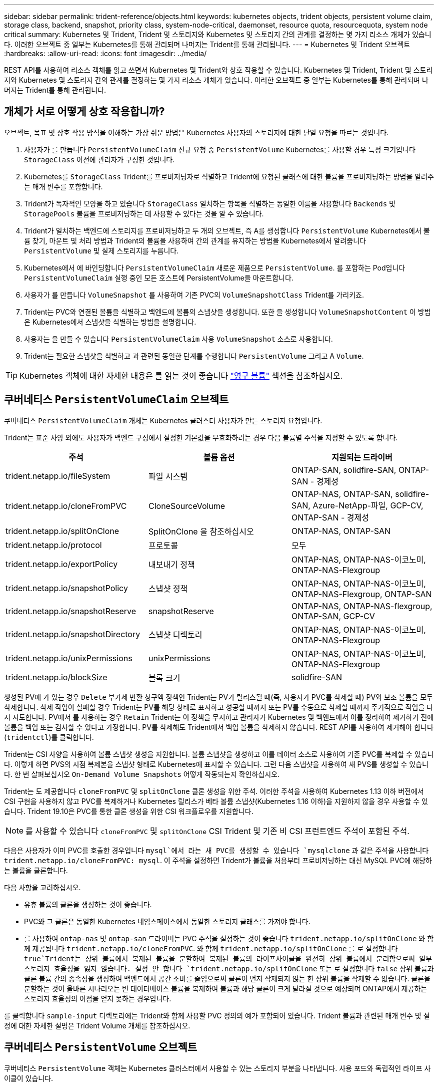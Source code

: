 ---
sidebar: sidebar 
permalink: trident-reference/objects.html 
keywords: kubernetes objects, trident objects, persistent volume claim, storage class, backend, snapshot, priority class, system-node-critical, daemonset, resource quota, resourcequota, system node critical 
summary: Kubernetes 및 Trident, Trident 및 스토리지와 Kubernetes 및 스토리지 간의 관계를 결정하는 몇 가지 리소스 개체가 있습니다. 이러한 오브젝트 중 일부는 Kubernetes를 통해 관리되며 나머지는 Trident를 통해 관리됩니다. 
---
= Kubernetes 및 Trident 오브젝트
:hardbreaks:
:allow-uri-read: 
:icons: font
:imagesdir: ../media/


[role="lead"]
REST API를 사용하여 리소스 객체를 읽고 쓰면서 Kubernetes 및 Trident와 상호 작용할 수 있습니다. Kubernetes 및 Trident, Trident 및 스토리지와 Kubernetes 및 스토리지 간의 관계를 결정하는 몇 가지 리소스 개체가 있습니다. 이러한 오브젝트 중 일부는 Kubernetes를 통해 관리되며 나머지는 Trident를 통해 관리됩니다.



== 개체가 서로 어떻게 상호 작용합니까?

오브젝트, 목표 및 상호 작용 방식을 이해하는 가장 쉬운 방법은 Kubernetes 사용자의 스토리지에 대한 단일 요청을 따르는 것입니다.

. 사용자가 를 만듭니다 `PersistentVolumeClaim` 신규 요청 중 `PersistentVolume` Kubernetes를 사용할 경우 특정 크기입니다 `StorageClass` 이전에 관리자가 구성한 것입니다.
. Kubernetes를 `StorageClass` Trident를 프로비저닝자로 식별하고 Trident에 요청된 클래스에 대한 볼륨을 프로비저닝하는 방법을 알려주는 매개 변수를 포함합니다.
. Trident가 독자적인 모양을 하고 있습니다 `StorageClass` 일치하는 항목을 식별하는 동일한 이름을 사용합니다 `Backends` 및 `StoragePools` 볼륨을 프로비저닝하는 데 사용할 수 있다는 것을 알 수 있습니다.
. Trident가 일치하는 백엔드에 스토리지를 프로비저닝하고 두 개의 오브젝트, 즉 A를 생성합니다 `PersistentVolume` Kubernetes에서 볼륨 찾기, 마운트 및 처리 방법과 Trident의 볼륨을 사용하여 간의 관계를 유지하는 방법을 Kubernetes에서 알려줍니다 `PersistentVolume` 및 실제 스토리지를 누릅니다.
. Kubernetes에서 에 바인딩합니다 `PersistentVolumeClaim` 새로운 제품으로 `PersistentVolume`. 를 포함하는 Pod입니다 `PersistentVolumeClaim` 실행 중인 모든 호스트에 PersistentVolume을 마운트합니다.
. 사용자가 를 만듭니다 `VolumeSnapshot` 를 사용하여 기존 PVC의 `VolumeSnapshotClass` Trident를 가리키죠.
. Trident는 PVC와 연결된 볼륨을 식별하고 백엔드에 볼륨의 스냅샷을 생성합니다. 또한 을 생성합니다 `VolumeSnapshotContent` 이 방법은 Kubernetes에서 스냅샷을 식별하는 방법을 설명합니다.
. 사용자는 을 만들 수 있습니다 `PersistentVolumeClaim` 사용 `VolumeSnapshot` 소스로 사용합니다.
. Trident는 필요한 스냅샷을 식별하고 과 관련된 동일한 단계를 수행합니다 `PersistentVolume` 그리고 A `Volume`.



TIP: Kubernetes 객체에 대한 자세한 내용은 를 읽는 것이 좋습니다 https://kubernetes.io/docs/concepts/storage/persistent-volumes/["영구 볼륨"^] 섹션을 참조하십시오.



== 쿠버네티스 `PersistentVolumeClaim` 오브젝트

쿠버네티스 `PersistentVolumeClaim` 개체는 Kubernetes 클러스터 사용자가 만든 스토리지 요청입니다.

Trident는 표준 사양 외에도 사용자가 백엔드 구성에서 설정한 기본값을 무효화하려는 경우 다음 볼륨별 주석을 지정할 수 있도록 합니다.

[cols=",,"]
|===
| 주석 | 볼륨 옵션 | 지원되는 드라이버 


| trident.netapp.io/fileSystem | 파일 시스템 | ONTAP-SAN, solidfire-SAN, ONTAP-SAN - 경제성 


| trident.netapp.io/cloneFromPVC | CloneSourceVolume | ONTAP-NAS, ONTAP-SAN, solidfire-SAN, Azure-NetApp-파일, GCP-CV, ONTAP-SAN - 경제성 


| trident.netapp.io/splitOnClone | SplitOnClone 을 참조하십시오 | ONTAP-NAS, ONTAP-SAN 


| trident.netapp.io/protocol | 프로토콜 | 모두 


| trident.netapp.io/exportPolicy | 내보내기 정책 | ONTAP-NAS, ONTAP-NAS-이코노미, ONTAP-NAS-Flexgroup 


| trident.netapp.io/snapshotPolicy | 스냅샷 정책 | ONTAP-NAS, ONTAP-NAS-이코노미, ONTAP-NAS-Flexgroup, ONTAP-SAN 


| trident.netapp.io/snapshotReserve | snapshotReserve | ONTAP-NAS, ONTAP-NAS-flexgroup, ONTAP-SAN, GCP-CV 


| trident.netapp.io/snapshotDirectory | 스냅샷 디렉토리 | ONTAP-NAS, ONTAP-NAS-이코노미, ONTAP-NAS-Flexgroup 


| trident.netapp.io/unixPermissions | unixPermissions | ONTAP-NAS, ONTAP-NAS-이코노미, ONTAP-NAS-Flexgroup 


| trident.netapp.io/blockSize | 블록 크기 | solidfire-SAN 
|===
생성된 PV에 가 있는 경우 `Delete` 부가세 반환 청구액 정책인 Trident는 PV가 릴리스될 때(즉, 사용자가 PVC를 삭제할 때) PV와 보조 볼륨을 모두 삭제합니다. 삭제 작업이 실패할 경우 Trident는 PV를 해당 상태로 표시하고 성공할 때까지 또는 PV를 수동으로 삭제할 때까지 주기적으로 작업을 다시 시도합니다. PV에서 를 사용하는 경우 `+Retain+` Trident는 이 정책을 무시하고 관리자가 Kubernetes 및 백엔드에서 이를 정리하여 제거하기 전에 볼륨을 백업 또는 검사할 수 있다고 가정합니다. PV를 삭제해도 Trident에서 백업 볼륨을 삭제하지 않습니다. REST API를 사용하여 제거해야 합니다 (`tridentctl`)를 클릭합니다.

Trident는 CSI 사양을 사용하여 볼륨 스냅샷 생성을 지원합니다. 볼륨 스냅샷을 생성하고 이를 데이터 소스로 사용하여 기존 PVC를 복제할 수 있습니다. 이렇게 하면 PVS의 시점 복제본을 스냅샷 형태로 Kubernetes에 표시할 수 있습니다. 그런 다음 스냅샷을 사용하여 새 PVS를 생성할 수 있습니다. 한 번 살펴보십시오 `+On-Demand Volume Snapshots+` 어떻게 작동되는지 확인하십시오.

Trident는 도 제공합니다 `cloneFromPVC` 및 `splitOnClone` 클론 생성을 위한 주석. 이러한 주석을 사용하여 Kubernetes 1.13 이하 버전에서 CSI 구현을 사용하지 않고 PVC를 복제하거나 Kubernetes 릴리스가 베타 볼륨 스냅샷(Kubernetes 1.16 이하)을 지원하지 않을 경우 사용할 수 있습니다. Trident 19.10은 PVC를 통한 클론 생성을 위한 CSI 워크플로우를 지원합니다.


NOTE: 를 사용할 수 있습니다 `cloneFromPVC` 및 `splitOnClone` CSI Trident 및 기존 비 CSI 프런트엔드 주석이 포함된 주석.

다음은 사용자가 이미 PVC를 호출한 경우입니다 `mysql`에서 라는 새 PVC를 생성할 수 있습니다 `mysqlclone` 과 같은 주석을 사용합니다 `trident.netapp.io/cloneFromPVC: mysql`. 이 주석을 설정하면 Trident가 볼륨을 처음부터 프로비저닝하는 대신 MySQL PVC에 해당하는 볼륨을 클론합니다.

다음 사항을 고려하십시오.

* 유휴 볼륨의 클론을 생성하는 것이 좋습니다.
* PVC와 그 클론은 동일한 Kubernetes 네임스페이스에서 동일한 스토리지 클래스를 가져야 합니다.
* 를 사용하여 `ontap-nas` 및 `ontap-san` 드라이버는 PVC 주석을 설정하는 것이 좋습니다 `trident.netapp.io/splitOnClone` 와 함께 제공됩니다 `trident.netapp.io/cloneFromPVC`. 와 함께 `trident.netapp.io/splitOnClone` 를 로 설정합니다 `true`Trident는 상위 볼륨에서 복제된 볼륨을 분할하여 복제된 볼륨의 라이프사이클을 완전히 상위 볼륨에서 분리함으로써 일부 스토리지 효율성을 잃지 않습니다. 설정 안 합니다 `trident.netapp.io/splitOnClone` 또는 로 설정합니다 `false` 상위 볼륨과 클론 볼륨 간의 종속성을 생성하여 백엔드에서 공간 소비를 줄임으로써 클론이 먼저 삭제되지 않는 한 상위 볼륨을 삭제할 수 없습니다. 클론을 분할하는 것이 올바른 시나리오는 빈 데이터베이스 볼륨을 복제하여 볼륨과 해당 클론이 크게 달라질 것으로 예상되며 ONTAP에서 제공하는 스토리지 효율성의 이점을 얻지 못하는 경우입니다.


를 클릭합니다 `sample-input` 디렉토리에는 Trident와 함께 사용할 PVC 정의의 예가 포함되어 있습니다. Trident 볼륨과 관련된 매개 변수 및 설정에 대한 자세한 설명은 Trident Volume 개체를 참조하십시오.



== 쿠버네티스 `PersistentVolume` 오브젝트

쿠버네티스 `PersistentVolume` 객체는 Kubernetes 클러스터에서 사용할 수 있는 스토리지 부분을 나타냅니다. 사용 포드와 독립적인 라이프 사이클이 있습니다.


NOTE: Trident가 작성합니다 `PersistentVolume` 제공하는 볼륨을 기반으로 하여 Kubernetes 클러스터에 자동으로 개체를 등록하고 등록합니다. 스스로 관리할 수 없습니다.

Trident를 참조하는 PVC를 만들 때 `StorageClass`, Trident는 해당 저장소 클래스를 사용하여 새 볼륨을 프로비저닝하고 해당 볼륨에 대한 새 PV를 등록합니다. 프로비저닝 볼륨과 해당 PV를 구성할 때 Trident는 다음 규칙을 따릅니다.

* Trident는 Kubernetes의 PV 이름과 스토리지 프로비저닝에 사용되는 내부 이름을 생성합니다. 두 경우 모두 이름은 해당 범위에서 고유합니다.
* 볼륨의 크기는 플랫폼에 따라 가장 가까운 할당 가능한 수량으로 반올림될 수 있지만 PVC에서 요청된 크기와 최대한 가깝게 일치합니다.




== 쿠버네티스 `StorageClass` 오브젝트

쿠버네티스 `StorageClass` 오브젝트는 의 이름으로 지정됩니다 `PersistentVolumeClaims` 속성 집합을 사용하여 스토리지를 프로비저닝합니다. 스토리지 클래스 자체는 사용할 구축 소유자를 식별하고 프로비저닝이 이해할 수 있는 조건으로 해당 자산 세트를 정의합니다.

관리자가 만들고 관리해야 하는 두 가지 기본 개체 중 하나입니다. 다른 하나는 Trident 백엔드 객체입니다.

쿠버네티스 `StorageClass` Trident를 사용하는 개체의 모양은 다음과 같습니다.

[listing]
----
apiVersion: storage.k8s.io/v1beta1
kind: StorageClass
metadata:
  name: <Name>
provisioner: csi.trident.netapp.io
mountOptions: <Mount Options>
parameters:
  <Trident Parameters>
allowVolumeExpansion: true
volumeBindingMode: Immediate
----
이러한 매개 변수는 Trident에만 해당되며 Trident에 클래스에 볼륨을 프로비저닝하는 방법을 알려줍니다.

스토리지 클래스 매개 변수는 다음과 같습니다.

[cols=",,,"]
|===
| 속성 | 유형 | 필수 요소입니다 | 설명 


| 속성 | [string] 문자열을 매핑합니다 | 아니요 | 아래의 특성 섹션을 참조하십시오 


| 스토리지 풀 | Map [string] StringList 입니다 | 아니요 | 내의 스토리지 풀 목록에 백엔드 이름 매핑 


| 추가 StoragePools | Map [string] StringList 입니다 | 아니요 | 내의 스토리지 풀 목록에 백엔드 이름 매핑 


| excludeStoragePools를 참조하십시오 | Map [string] StringList 입니다 | 아니요 | 내의 스토리지 풀 목록에 백엔드 이름 매핑 
|===
스토리지 속성 및 가능한 값은 스토리지 풀 선택 특성 및 Kubernetes 속성으로 분류할 수 있습니다.



=== 스토리지 풀 선택 특성입니다

이러한 매개 변수는 지정된 유형의 볼륨을 프로비저닝하는 데 사용해야 하는 Trident 관리 스토리지 풀을 결정합니다.

[cols=",,,,,"]
|===
| 속성 | 유형 | 값 | 제공합니다 | 요청하십시오 | 에 의해 지원됩니다 


| 미디어 ^1^ | 문자열 | HDD, 하이브리드, SSD | 풀에는 이 유형의 미디어가 포함되어 있으며, 하이브리드는 둘 모두를 의미합니다 | 지정된 미디어 유형입니다 | ONTAP-NAS, ONTAP-NAS-이코노미, ONTAP-NAS-Flexgroup, ONTAP-SAN, solidfire-SAN 


| 프로비저닝 유형 | 문자열 | 얇고 두껍습니다 | 풀은 이 프로비저닝 방법을 지원합니다 | 프로비저닝 방법이 지정되었습니다 | Thick: All ONTAP; Thin: All ONTAP & solidfire-SAN 


| 백엔드 유형 | 문자열  a| 
ONTAP-NAS, ONTAP-NAS-이코노미, ONTAP-NAS-Flexgroup, ONTAP-SAN, solidfire-SAN, GCP-CV, Azure-NetApp-파일, ONTAP-SAN-이코노미
| 풀이 이 백엔드 유형에 속합니다 | 백엔드가 지정되었습니다 | 모든 드라이버 


| 스냅샷 수 | 불입니다 | 참, 거짓 | 풀은 스냅샷이 있는 볼륨을 지원합니다 | 스냅샷이 활성화된 볼륨 | ONTAP-NAS, ONTAP-SAN, solidfire-SAN, GCP-CV 


| 복제 | 불입니다 | 참, 거짓 | 풀은 볼륨 클론을 지원합니다 | 클론이 활성화된 볼륨 | ONTAP-NAS, ONTAP-SAN, solidfire-SAN, GCP-CV 


| 암호화 | 불입니다 | 참, 거짓 | 풀은 암호화된 볼륨을 지원합니다 | 암호화가 활성화된 볼륨입니다 | ONTAP-NAS, ONTAP-NAS-이코노미, ONTAP-NAS-Flexgroups, ONTAP-SAN 


| IOPS | 내부 | 양의 정수입니다 | 풀은 이 범위에서 IOPS를 보장할 수 있습니다 | 볼륨은 이러한 IOPS를 보장합니다 | solidfire-SAN 
|===
^1^: ONTAP Select 시스템에서 지원되지 않습니다

대부분의 경우 요청된 값이 프로비저닝에 직접적인 영향을 미치며, 예를 들어 일반 프로비저닝을 요청하면 볼륨이 걸쭉하게 프로비저닝됩니다. 하지만 Element 스토리지 풀은 제공된 IOPS 최소 및 최대값을 사용하여 요청된 값이 아닌 QoS 값을 설정합니다. 이 경우 요청된 값은 스토리지 풀을 선택하는 데만 사용됩니다.

을 사용하는 것이 가장 좋습니다 `attributes` 단독으로 특정 클래스의 요구사항을 충족하는 데 필요한 스토리지의 품질을 모델링합니다. Trident는 의 _ALL_과 일치하는 스토리지 풀을 자동으로 검색하여 선택합니다 `attributes` 지정할 수 있습니다.

을(를) 사용할 수 없는 경우 `attributes` 클래스에 맞는 풀을 자동으로 선택하려면 를 사용할 수 있습니다 `storagePools` 및 `additionalStoragePools` 풀을 더 세분화하거나 특정 풀 세트를 선택하기 위한 매개 변수입니다.

를 사용할 수 있습니다 `storagePools` 매개 변수를 사용하여 지정된 모든 풀과 일치하는 풀 세트를 추가로 제한합니다 `attributes`. 즉, Trident는 로 식별된 풀의 교차를 사용합니다 `attributes` 및 `storagePools` 프로비저닝에 필요한 매개 변수입니다. 매개 변수만 사용하거나 둘 다 함께 사용할 수 있습니다.

를 사용할 수 있습니다 `additionalStoragePools` 에서 선택한 풀에 관계없이 Trident가 프로비저닝에 사용하는 풀 세트를 확장하는 매개 변수입니다 `attributes` 및 `storagePools` 매개 변수.

를 사용할 수 있습니다 `excludeStoragePools` Trident가 프로비저닝에 사용하는 풀 세트를 필터링하는 매개 변수입니다. 이 매개 변수를 사용하면 일치하는 풀이 모두 제거됩니다.

에 있습니다 `storagePools` 및 `additionalStoragePools` 매개 변수, 각 항목은 폼을 사용합니다 `<backend>:<storagePoolList>`, 위치 `<storagePoolList>` 는 지정된 백엔드에 대해 쉼표로 구분된 스토리지 풀 목록입니다. 예를 들어, 의 값을 입력합니다 `additionalStoragePools` 있을 것입니다 `ontapnas_192.168.1.100:aggr1,aggr2;solidfire_192.168.1.101:bronze`. 이러한 목록에는 백엔드 및 목록 값 모두에 대한 regex 값이 적용됩니다. 을 사용할 수 있습니다 `tridentctl get backend` 백엔드 및 해당 풀의 목록을 가져옵니다.



=== Kubernetes 특성

이러한 특성은 동적 프로비저닝 중 Trident가 스토리지 풀/백엔드를 선택하는 데 아무런 영향을 주지 않습니다. 대신 이러한 특성은 Kubernetes 영구 볼륨에서 지원하는 매개 변수만 제공합니다. 작업자 노드는 파일 시스템 생성 작업을 담당하며 xfsprogs와 같은 파일 시스템 유틸리티가 필요할 수 있습니다.

[cols=",,,,,"]
|===
| 속성 | 유형 | 값 | 설명 | 관련 드라이버 | Kubernetes 버전 


| fsType입니다 | 문자열 | ext4, ext3, xfs 등 | 블록 볼륨의 파일 시스템 유형입니다 | solidfire-SAN, ONTAP-NAS, ONTAP-NAS-이코노미, ONTAP-NAS-Flexgroup, ONTAP-SAN, ONTAP-SAN - 경제성 | 모두 


| allowVolumeExpansion | 부울 | 참, 거짓 | PVC 크기 증가에 대한 지원을 활성화 또는 비활성화합니다 | ONTAP-NAS, ONTAP-NAS-이코노미, ONTAP-NAS-Flexgroup, ONTAP-SAN, ONTAP-SAN-이코노미, solidfire-SAN, GCP-CV, Azure-NetApp-파일 | 1.11+ 


| 볼륨BindingMode 를 선택합니다 | 문자열 | Immediate, WaitForFirstConsumer입니다 | 볼륨 바인딩 및 동적 프로비저닝이 수행될 시기를 선택합니다 | 모두 | 1.19 - 1.25 
|===
[TIP]
====
* 를 클릭합니다 `fsType` 매개 변수는 SAN LUN에 대해 원하는 파일 시스템 유형을 제어하는 데 사용됩니다. 또한 Kubernetes는 의 존재 여부를 사용합니다 `fsType` 파일 시스템이 있음을 나타내는 스토리지 클래스에 있습니다. 볼륨 소유권은 를 사용하여 제어할 수 있습니다 `fsGroup` POD의 보안 컨텍스트는 에만 해당됩니다 `fsType` 가 설정됩니다. 을 참조하십시오 link:https://kubernetes.io/docs/tasks/configure-pod-container/security-context/["Kubernetes: Pod 또는 컨테이너의 보안 컨텍스트를 구성합니다"^] 를 사용하여 볼륨 소유권을 설정하는 방법에 대한 개요를 보려면 를 참조하십시오 `fsGroup` 상황. Kubernetes가 에 적용됩니다 `fsGroup` 다음 경우에만 값:
+
** `fsType` 스토리지 클래스에서 설정됩니다.
** PVC 액세스 모드는 RWO입니다.


+
NFS 스토리지 드라이버의 경우 파일 시스템이 NFS 내보내기의 일부로 이미 존재합니다. 를 사용합니다 `fsGroup` 스토리지 클래스는 여전히 을 지정해야 합니다 `fsType`. 로 설정할 수 있습니다 `nfs` 또는 null이 아닌 값을 입력합니다.

* 을 참조하십시오 link:https://docs.netapp.com/us-en/trident/trident-use/vol-expansion.html["볼륨 확장"] 볼륨 확장에 대한 자세한 내용은 를 참조하십시오.
* Trident 설치 프로그램 번들에는 의 Trident와 함께 사용할 수 있는 여러 가지 예제 스토리지 클래스 정의가 제공됩니다 ``sample-input/storage-class-*.yaml``. Kubernetes 스토리지 클래스를 삭제하면 해당 Trident 스토리지 클래지도 삭제됩니다.


====


== 쿠버네티스 `VolumeSnapshotClass` 오브젝트

쿠버네티스 `VolumeSnapshotClass` 개체는 과 유사합니다 `StorageClasses`. 이 기능을 사용하면 여러 스토리지 클래스를 정의할 수 있으며, 스냅샷을 필요한 스냅샷 클래스와 연결하기 위해 볼륨 스냅숏에서 참조할 수 있습니다. 각 볼륨 스냅샷은 단일 볼륨 스냅샷 클래스와 연결됩니다.

A `VolumeSnapshotClass` 스냅샷을 생성하려면 관리자가 정의해야 합니다. 볼륨 스냅샷 클래스는 다음과 같은 정의로 생성됩니다.

[listing]
----
apiVersion: snapshot.storage.k8s.io/v1beta1
kind: VolumeSnapshotClass
metadata:
  name: csi-snapclass
driver: csi.trident.netapp.io
deletionPolicy: Delete
----
를 클릭합니다 `driver` 의 볼륨 스냅샷을 요청하는 Kubernetes를 지정합니다 `csi-snapclass` 클래스는 Trident에서 처리합니다. 를 클릭합니다 `deletionPolicy` 스냅샷을 삭제해야 할 때 수행할 작업을 지정합니다. 시기 `deletionPolicy` 가 로 설정되어 있습니다 `Delete`스냅샷이 삭제되면 스토리지 클러스터의 기본 스냅샷 및 볼륨 스냅샷 객체가 제거됩니다. 또는 로 설정합니다 `Retain` 은 를 의미합니다 `VolumeSnapshotContent` 물리적 스냅샷이 보존됩니다.



== 쿠버네티스 `VolumeSnapshot` 오브젝트

쿠버네티스 `VolumeSnapshot` object는 볼륨의 스냅샷을 생성하는 요청입니다. PVC는 사용자가 볼륨에 대해 요청하는 것처럼 볼륨 스냅샷은 사용자가 기존 PVC의 스냅샷을 생성하도록 요청하는 것입니다.

볼륨 스냅샷 요청이 들어오면 Trident는 백엔드의 볼륨에 대한 스냅샷 생성을 자동으로 관리하고 고유한 를 생성하여 스냅샷을 표시합니다
`VolumeSnapshotContent` 오브젝트. 기존 PVC에서 스냅샷을 생성하고 새 PVC를 생성할 때 스냅샷을 DataSource로 사용할 수 있습니다.


NOTE: VolumeSnapshot의 생수는 소스 PVC와는 독립적입니다. 소스 PVC가 삭제된 후에도 스냅샷이 지속됩니다. 연관된 스냅샷이 있는 PVC를 삭제할 때 Trident는 이 PVC에 대한 백업 볼륨을 * Deleting * 상태로 표시하지만 완전히 제거하지는 않습니다. 연결된 모든 스냅샷이 삭제되면 볼륨이 제거됩니다.



== 쿠버네티스 `VolumeSnapshotContent` 오브젝트

쿠버네티스 `VolumeSnapshotContent` 개체는 이미 프로비저닝된 볼륨에서 생성된 스냅샷을 나타냅니다. 이는 와 유사합니다 `PersistentVolume` 및 은 스토리지 클러스터에서 프로비저닝된 스냅샷을 나타냅니다. 과 유사합니다 `PersistentVolumeClaim` 및 `PersistentVolume` 객체, 스냅샷이 생성될 때 `VolumeSnapshotContent` 개체는 에 대한 일대일 매핑을 유지합니다 `VolumeSnapshot` 스냅샷 생성을 요청한 객체입니다.


NOTE: Trident가 작성합니다 `VolumeSnapshotContent` 제공하는 볼륨을 기반으로 하여 Kubernetes 클러스터에 자동으로 개체를 등록하고 등록합니다. 스스로 관리할 수 없습니다.

를 클릭합니다 `VolumeSnapshotContent` 객체에는 과 같이 스냅샷을 고유하게 식별하는 세부 정보가 포함되어 있습니다 `snapshotHandle`. 여기 `snapshotHandle` 은 PV의 이름과 의 이름을 고유하게 조합한 것입니다 `VolumeSnapshotContent` 오브젝트.

스냅샷 요청이 들어오면 Trident가 백엔드에 스냅샷을 생성합니다. 스냅샷이 생성되면 Trident에서 을 구성합니다 `VolumeSnapshotContent` Kubernetes API에 스냅샷을 노출합니다.



== 쿠버네티스 `CustomResourceDefinition` 오브젝트

Kubernetes 사용자 지정 리소스는 관리자가 정의하며 비슷한 객체를 그룹화하는 데 사용되는 Kubernetes API의 엔드포인트입니다. Kubernetes에서는 오브젝트 컬렉션을 저장하기 위한 사용자 지정 리소스의 생성을 지원합니다. 를 실행하여 이러한 리소스 정의를 가져올 수 있습니다 `kubectl get crds`.

사용자 정의 리소스 정의(CRD) 및 관련 오브젝트 메타데이터는 Kubernetes에서 메타데이터 저장소에 저장됩니다. 따라서 Trident를 위한 별도의 저장소가 필요하지 않습니다.

19.07 릴리즈부터 Trident는 다양한 버전을 사용합니다 `CustomResourceDefinition` Trident 백 엔드, Trident 스토리지 클래스, Trident 볼륨과 같은 Trident 개체의 ID를 보존할 개체입니다. 이러한 오브젝트는 Trident에서 관리합니다. 또한 CSI 볼륨 스냅샷 프레임워크는 볼륨 스냅샷을 정의하는 데 필요한 일부 CRD를 소개합니다.

CRD는 Kubernetes를 구성하는 것입니다. 위에 정의된 리소스의 객체는 Trident에 의해 생성됩니다. 간단한 예로, 를 사용하여 백엔드를 생성할 수 있습니다 `tridentctl`, 해당 `tridentbackends` CRD 객체는 Kubernetes에서 사용할 수 있도록 생성되었습니다.

다음은 Trident의 CRD에 대해 고려해야 할 몇 가지 사항입니다.

* Trident가 설치되면 일련의 CRD가 생성되어 다른 리소스 유형과 마찬가지로 사용할 수 있습니다.
* Trident의 이전 버전(사용된 버전)에서 업그레이드할 때 `etcd` 상태를 유지하기 위해), Trident 설치 프로그램이 에서 데이터를 마이그레이션합니다 `etcd` 키 값 데이터 저장소 및 해당 CRD 개체 생성
* 를 사용하여 Trident를 제거하는 경우 `tridentctl uninstall` Command, Trident Pod가 삭제되지만 생성된 CRD는 정리되지 않습니다. 을 참조하십시오 link:../trident-managing-k8s/uninstall-trident.html["Trident를 제거합니다"] Trident를 완전히 제거하고 처음부터 다시 구성할 수 있는 방법을 이해합니다.




== 트라이던트 `StorageClass` 오브젝트

Trident가 Kubernetes에 맞는 스토리지 클래스를 생성합니다 `StorageClass` 지정하는 개체입니다 `csi.trident.netapp.io`/`netapp.io/trident` 그들의 공급자 분야. 스토리지 클래스 이름이 Kubernetes의 클래스 이름과 일치합니다 `StorageClass` 나타내는 개체입니다.


NOTE: Kubernetes를 사용하면 이러한 오브젝트는 Kubernetes에서 자동으로 생성됩니다 `StorageClass` Trident를 프로비저닝자로 사용하는 등록이 완료되었습니다.

스토리지 클래스는 볼륨에 대한 일련의 요구 사항으로 구성됩니다. Trident는 이러한 요구 사항을 각 스토리지 풀에 있는 속성과 일치시킵니다. 일치하는 경우 해당 스토리지 풀이 해당 스토리지 클래스를 사용하여 볼륨을 프로비저닝할 수 있는 유효한 타겟입니다.

REST API를 사용하여 스토리지 클래스를 직접 정의하는 스토리지 클래스 구성을 생성할 수 있습니다. 그러나 Kubernetes 배포의 경우 새 Kubernetes 등록 시 Kubernetes가 생성될 것으로 예상합니다 `StorageClass` 오브젝트.



== Trident 백엔드 객체

백엔드는 Trident가 볼륨을 프로비저닝하는 스토리지 공급자를 나타냅니다. 단일 Trident 인스턴스가 원하는 수의 백엔드를 관리할 수 있습니다.


NOTE: 이것은 직접 만들고 관리하는 두 가지 개체 유형 중 하나입니다. 다른 하나는 Kubernetes입니다 `StorageClass` 오브젝트.

이러한 개체를 구성하는 방법에 대한 자세한 내용은 을 참조하십시오 link:../trident-use/backends.html["백엔드 구성 중"].



== 트라이던트 `StoragePool` 오브젝트

스토리지 풀은 각 백엔드에서 용량 할당에 사용할 수 있는 고유한 위치를 나타냅니다. ONTAP의 경우 SVM에 있는 애그리게이트와 대응합니다. NetApp HCI/SolidFire의 경우 관리자 지정 QoS 밴드에 해당합니다. Cloud Volumes Service의 경우 클라우드 공급자 지역에 해당합니다. 각 스토리지 풀에는 고유한 스토리지 특성 세트가 있으며, 이 특성 집합은 성능 특성과 데이터 보호 특성을 정의합니다.

다른 오브젝트와 달리 스토리지 풀 후보 는 항상 자동으로 검색되고 관리됩니다.



== 트라이던트 `Volume` 오브젝트

볼륨은 NFS 공유 및 iSCSI LUN과 같은 백엔드 엔드포인트로 구성된 기본 프로비저닝 단위입니다. Kubernetes에서 이러한 항목은 에 직접 대응합니다 `PersistentVolumes`. 볼륨을 생성할 때 볼륨의 용량을 할당할 수 있는 위치와 크기를 결정하는 스토리지 클래스가 있는지 확인합니다.


NOTE: Kubernetes에서 이러한 오브젝트는 자동으로 관리됩니다. 프로비저닝 Trident를 보려면 해당 Trident를 확인하십시오.


TIP: 연결된 스냅샷이 있는 PV를 삭제하면 해당 Trident 볼륨이 * Deleting * 상태로 업데이트됩니다. Trident 볼륨을 삭제하려면 볼륨의 스냅샷을 제거해야 합니다.

볼륨 구성은 프로비저닝된 볼륨에 있어야 하는 속성을 정의합니다.

[cols=",,,"]
|===
| 속성 | 유형 | 필수 요소입니다 | 설명 


| 버전 | 문자열 | 아니요 | Trident API 버전("1") 


| 이름 | 문자열 | 예 | 생성할 볼륨의 이름입니다 


| storageClass 를 선택합니다 | 문자열 | 예 | 볼륨을 프로비저닝할 때 사용할 스토리지 클래스입니다 


| 크기 | 문자열 | 예 | 용량 할당할 볼륨의 크기(바이트)입니다 


| 프로토콜 | 문자열 | 아니요 | 사용할 프로토콜 유형;"파일" 또는 "블록" 


| 내부 이름 | 문자열 | 아니요 | 스토리지 시스템에 있는 객체의 이름으로, Trident에서 생성 


| CloneSourceVolume | 문자열 | 아니요 | ONTAP(NAS, SAN) 및 SolidFire - *: 복제할 볼륨의 이름입니다 


| SplitOnClone 을 참조하십시오 | 문자열 | 아니요 | ONTAP(NAS, SAN): 상위 클론에서 클론을 분할합니다 


| 스냅샷 정책 | 문자열 | 아니요 | ONTAP - *: 사용할 스냅샷 정책 


| snapshotReserve | 문자열 | 아니요 | ONTAP - *: 스냅숏용으로 예약된 볼륨의 비율입니다 


| 내보내기 정책 | 문자열 | 아니요 | ONTAP-NAS *: 사용할 엑스포트 정책 


| 스냅샷 디렉토리 | 불입니다 | 아니요 | ONTAP-NAS *: 스냅샷 디렉토리가 표시되는지 여부를 나타냅니다 


| unixPermissions | 문자열 | 아니요 | ONTAP-NAS *: 초기 UNIX 권한 


| 블록 크기 | 문자열 | 아니요 | SolidFire - *: 블록/섹터 크기 


| 파일 시스템 | 문자열 | 아니요 | 파일 시스템 유형입니다 
|===
Trident가 생성합니다 `internalName` 볼륨을 생성할 때 이 단계는 두 단계로 구성됩니다. 먼저, 스토리지 접두어 앞에 추가됩니다(기본값 중 하나) `trident` 또는 백엔드 구성의 접두사)를 볼륨 이름에 입력하여 양식 이름을 만듭니다 `<prefix>-<volume-name>`. 그런 다음 백엔드에서 허용되지 않는 문자를 대체하여 이름을 삭제하는 작업을 진행합니다. ONTAP 백엔드의 경우 하이픈을 밑줄로 대체하므로 내부 이름은 이 됩니다 `<prefix>_<volume-name>`)를 클릭합니다. 요소 백엔드의 경우 밑줄을 하이픈으로 바꿉니다.

볼륨 구성을 사용하여 REST API를 사용하여 볼륨을 직접 프로비저닝할 수 있지만 Kubernetes 배포에서는 대부분의 사용자가 표준 Kubernetes를 사용할 것으로 예상합니다 `PersistentVolumeClaim` 방법. Trident는 프로비저닝 프로세스의 일부로 이 볼륨 개체를 자동으로 만듭니다.



== 트라이던트 `Snapshot` 오브젝트

스냅샷은 볼륨의 시점 복제본으로, 새 볼륨을 용량 할당하거나 복구 상태를 복구하는 데 사용할 수 있습니다. Kubernetes에서 이러한 항목은 에 직접 대응합니다 `VolumeSnapshotContent` 오브젝트. 각 스냅샷은 스냅샷에 대한 데이터의 소스인 볼륨에 연결됩니다.

각각 `Snapshot` 개체에는 아래 나열된 속성이 포함됩니다.

[cols=",,,"]
|===
| 속성 | 유형 | 필수 요소입니다 | 설명 


| 버전 | 문자열  a| 
예
| Trident API 버전("1") 


| 이름 | 문자열  a| 
예
| Trident 스냅샷 개체의 이름입니다 


| 내부 이름 | 문자열  a| 
예
| 스토리지 시스템의 Trident 스냅샷 개체의 이름입니다 


| 볼륨 이름 | 문자열  a| 
예
| 스냅샷이 생성된 영구 볼륨의 이름입니다 


| 볼륨 국제 이름 | 문자열  a| 
예
| 스토리지 시스템에서 연결된 Trident 볼륨 개체의 이름입니다 
|===

NOTE: Kubernetes에서 이러한 오브젝트는 자동으로 관리됩니다. 프로비저닝 Trident를 보려면 해당 Trident를 확인하십시오.

Kubernetes를 사용할 경우 `VolumeSnapshot` 객체 요청이 생성되면 Trident는 백업 스토리지 시스템에 스냅샷 객체를 생성하여 작동합니다. 를 클릭합니다 `internalName` 이 스냅샷 개체의 접두어를 결합하여 생성됩니다 `snapshot-` 를 사용하여 `UID` 의 `VolumeSnapshot` 개체(예: `snapshot-e8d8a0ca-9826-11e9-9807-525400f3f660`)를 클릭합니다. `volumeName` 및 `volumeInternalName` 백업 볼륨의 세부 정보를 가져오는 방식으로 채워집니다.



== 아스트라 트리덴트 `ResourceQuota` 오브젝트

Trident deamonset은 을 사용합니다 `system-node-critical` 우선 순위 클래스 - Kubernetes에서 가장 높은 우선 순위 클래스 - Astra Trident가 정상 노드 종료 중에 볼륨을 식별 및 정리하고, Trident에서 POD를 사용하여 리소스 압력이 높은 클러스터에서 낮은 우선 순위로 워크로드를 사전 예방할 수 있습니다.

이를 위해 Astra Trident는 을(를) 사용합니다 `ResourceQuota` Trident 데모에서 "system-node-critical" 우선 순위 클래스가 만족되는지 확인하는 개체입니다. Astra Trident는 구축 및 디멘션 생성 전에 을(를) 찾습니다 `ResourceQuota` 객체를 검색한 후, 검색되지 않은 경우 적용합니다.

기본 리소스 할당량 및 우선순위 클래스에 대한 추가 제어가 필요한 경우 을 생성할 수 있습니다 `custom.yaml` 또는 를 구성합니다 `ResourceQuota` 제어 차트를 사용하는 개체.

다음은 Trident 데모의 우선 순위를 지정하는 'ResourceQuota' 개체의 예입니다.

[listing]
----
apiVersion: <version>
kind: ResourceQuota
metadata:
  name: trident-csi
  labels:
    app: node.csi.trident.netapp.io
spec:
  scopeSelector:
     matchExpressions:
       - operator : In
         scopeName: PriorityClass
         values: ["system-node-critical"]
----
리소스 할당량에 대한 자세한 내용은 을 참조하십시오 link:https://kubernetes.io/docs/concepts/policy/resource-quotas/["Kubernetes: 리소스 할당량"^].



=== 정리 `ResourceQuota` 설치에 실패한 경우

드문 경우지만 이후 설치가 실패하는 경우가 있습니다 `ResourceQuota` 객체가 생성되었습니다. 먼저 시도하십시오 link:../trident-managing-k8s/uninstall-trident.html["제거 중"] 그런 다음 다시 설치합니다.

이 기능이 작동하지 않으면 를 수동으로 제거합니다 `ResourceQuota` 오브젝트.



=== 제거 `ResourceQuota`

자체 리소스 할당을 제어하려는 경우 Astra Trident를 제거할 수 있습니다 `ResourceQuota` 다음 명령을 사용하는 개체:

[listing]
----
kubectl delete quota trident-csi -n trident
----